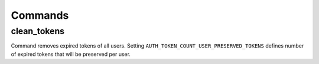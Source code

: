 .. _commands:

Commands
========

clean_tokens
------------

Command removes expired tokens of all users. Setting ``AUTH_TOKEN_COUNT_USER_PRESERVED_TOKENS`` defines number of expired tokens that will be preserved per user.

